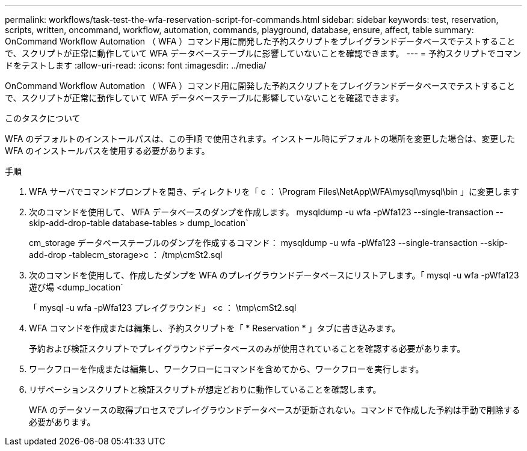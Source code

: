 ---
permalink: workflows/task-test-the-wfa-reservation-script-for-commands.html 
sidebar: sidebar 
keywords: test, reservation, scripts, written, oncommand, workflow, automation, commands, playground, database, ensure, affect, table 
summary: OnCommand Workflow Automation （ WFA ）コマンド用に開発した予約スクリプトをプレイグランドデータベースでテストすることで、スクリプトが正常に動作していて WFA データベーステーブルに影響していないことを確認できます。 
---
= 予約スクリプトでコマンドをテストします
:allow-uri-read: 
:icons: font
:imagesdir: ../media/


[role="lead"]
OnCommand Workflow Automation （ WFA ）コマンド用に開発した予約スクリプトをプレイグランドデータベースでテストすることで、スクリプトが正常に動作していて WFA データベーステーブルに影響していないことを確認できます。

.このタスクについて
WFA のデフォルトのインストールパスは、この手順 で使用されます。インストール時にデフォルトの場所を変更した場合は、変更した WFA のインストールパスを使用する必要があります。

.手順
. WFA サーバでコマンドプロンプトを開き、ディレクトリを「 c ： \Program Files\NetApp\WFA\mysql\mysql\bin 」に変更します
. 次のコマンドを使用して、 WFA データベースのダンプを作成します。 mysqldump -u wfa -pWfa123 --single-transaction --skip-add-drop-table database-tables > dump_location`
+
cm_storage データベーステーブルのダンプを作成するコマンド： mysqldump -u wfa -pWfa123 --single-transaction --skip-add-drop -tablecm_storage>c ： /tmp\cmSt2.sql

. 次のコマンドを使用して、作成したダンプを WFA のプレイグラウンドデータベースにリストアします。「 mysql -u wfa -pWfa123 遊び場 <dump_location`
+
「 mysql -u wfa -pWfa123 プレイグラウンド」 <c ： \tmp\cmSt2.sql

. WFA コマンドを作成または編集し、予約スクリプトを「 * Reservation * 」タブに書き込みます。
+
予約および検証スクリプトでプレイグラウンドデータベースのみが使用されていることを確認する必要があります。

. ワークフローを作成または編集し、ワークフローにコマンドを含めてから、ワークフローを実行します。
. リザベーションスクリプトと検証スクリプトが想定どおりに動作していることを確認します。
+
WFA のデータソースの取得プロセスでプレイグラウンドデータベースが更新されない。コマンドで作成した予約は手動で削除する必要があります。


